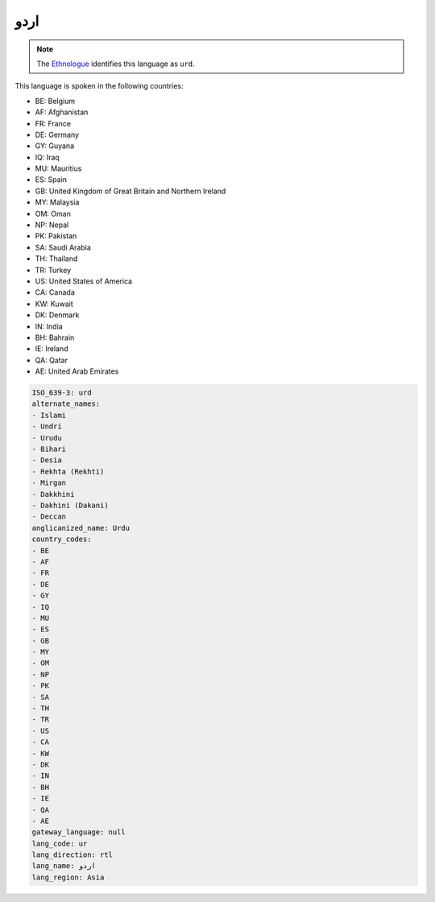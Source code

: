 .. _ur:

اردو
========

.. note:: The `Ethnologue <https://www.ethnologue.com/language/urd>`_ identifies this language as ``urd``.

This language is spoken in the following countries:

* BE: Belgium
* AF: Afghanistan
* FR: France
* DE: Germany
* GY: Guyana
* IQ: Iraq
* MU: Mauritius
* ES: Spain
* GB: United Kingdom of Great Britain and Northern Ireland
* MY: Malaysia
* OM: Oman
* NP: Nepal
* PK: Pakistan
* SA: Saudi Arabia
* TH: Thailand
* TR: Turkey
* US: United States of America
* CA: Canada
* KW: Kuwait
* DK: Denmark
* IN: India
* BH: Bahrain
* IE: Ireland
* QA: Qatar
* AE: United Arab Emirates

.. code-block:: yaml

    ISO_639-3: urd
    alternate_names:
    - Islami
    - Undri
    - Urudu
    - Bihari
    - Desia
    - Rekhta (Rekhti)
    - Mirgan
    - Dakkhini
    - Dakhini (Dakani)
    - Deccan
    anglicanized_name: Urdu
    country_codes:
    - BE
    - AF
    - FR
    - DE
    - GY
    - IQ
    - MU
    - ES
    - GB
    - MY
    - OM
    - NP
    - PK
    - SA
    - TH
    - TR
    - US
    - CA
    - KW
    - DK
    - IN
    - BH
    - IE
    - QA
    - AE
    gateway_language: null
    lang_code: ur
    lang_direction: rtl
    lang_name: اردو
    lang_region: Asia
    
